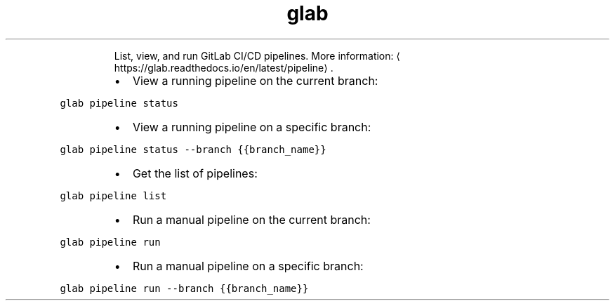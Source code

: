 .TH glab pipeline
.PP
.RS
List, view, and run GitLab CI/CD pipelines.
More information: \[la]https://glab.readthedocs.io/en/latest/pipeline\[ra]\&.
.RE
.RS
.IP \(bu 2
View a running pipeline on the current branch:
.RE
.PP
\fB\fCglab pipeline status\fR
.RS
.IP \(bu 2
View a running pipeline on a specific branch:
.RE
.PP
\fB\fCglab pipeline status \-\-branch {{branch_name}}\fR
.RS
.IP \(bu 2
Get the list of pipelines:
.RE
.PP
\fB\fCglab pipeline list\fR
.RS
.IP \(bu 2
Run a manual pipeline on the current branch:
.RE
.PP
\fB\fCglab pipeline run\fR
.RS
.IP \(bu 2
Run a manual pipeline on a specific branch:
.RE
.PP
\fB\fCglab pipeline run \-\-branch {{branch_name}}\fR
